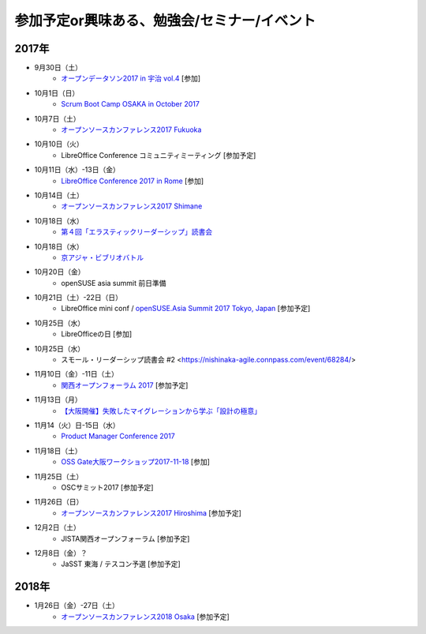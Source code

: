 参加予定or興味ある、勉強会/セミナー/イベント
=====================================================

2017年
^^^^^^^

* 9月30日（土）
   * `オープンデータソン2017 in 宇治 vol.4  <https://opendatakyoto.connpass.com/event/65842/>`_ [参加]

* 10月1日（日）
   * `Scrum Boot Camp OSAKA in October 2017 <https://scrumdo-kansai.connpass.com/event/64750/>`_

* 10月7日（土）
   * `オープンソースカンファレンス2017 Fukuoka <https://www.ospn.jp/osc2017-fukuoka/>`_

* 10月10日（火）
   * LibreOffice Conference コミュニティミーティング [参加予定]

* 10月11日（水）-13日（金）
   * `LibreOffice Conference 2017 in Rome <http://libocon.org/>`_ [参加]

* 10月14日（土）
   * `オープンソースカンファレンス2017 Shimane <https://www.ospn.jp/osc2017-shimane/>`_

* 10月18日（水）
   * `第４回「エラスティックリーダーシップ」読書会 <https://shin-osaka-agile.connpass.com/event/67872/>`_

* 10月18日（水）
   * `京アジャ・ビブリオバトル <https://connpass.com/event/67256/>`_

* 10月20日（金）
   * openSUSE asia summit 前日準備　

* 10月21日（土）-22日（日）
   * LibreOffice mini conf / `openSUSE.Asia Summit 2017 Tokyo, Japan <https://events.opensuse.org/conference/summitasia17>`_ [参加予定]

* 10月25日（水）
   * LibreOfficeの日 [参加]

* 10月25日（水）
   * スモール・リーダーシップ読書会 #2 <https://nishinaka-agile.connpass.com/event/68284/>

* 11月10日（金）-11日（土）
   * `関西オープンフォーラム 2017 <https://k-of.jp/>`_ [参加予定]

* 11月13日（月）
   * `【大阪開催】失敗したマイグレーションから学ぶ「設計の極意」 <https://products.sint.co.jp/obdz/seminar/sn20171113>`_

* 11月14（火）日-15日（水）
   * `Product Manager Conference 2017 <http://2017.pmconf.jp/>`_

* 11月18日（土）
   * `OSS Gate大阪ワークショップ2017-11-18 <https://oss-gate.doorkeeper.jp/events/65122>`_ [参加]

* 11月25日（土）
   * OSCサミット2017 [参加予定]

* 11月26日（日）
   * `オープンソースカンファレンス2017 Hiroshima <https://www.ospn.jp/osc2017-hiroshima/>`_ [参加予定]

* 12月2日（土）
   * JISTA関西オープンフォーラム [参加予定]

* 12月8日（金）？
   * JaSST 東海 / テスコン予選 [参加予定]


2018年
^^^^^^^

* 1月26日（金）-27日（土）
   * `オープンソースカンファレンス2018 Osaka <https://www.ospn.jp/osc2018-osaka/>`_ [参加予定]




